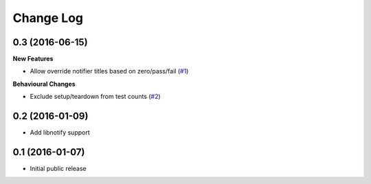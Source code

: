 ==========
Change Log
==========

0.3 (2016-06-15)
================

**New Features**

- Allow override notifier titles based on zero/pass/fail (`#1 <https://github.com/ratson/pytest-notifier/pull/1>`_)

**Behavioural Changes**

- Exclude setup/teardown from test counts (`#2 <https://github.com/ratson/pytest-notifier/pull/2>`_)


0.2 (2016-01-09)
================

- Add libnotify support


0.1 (2016-01-07)
================

- Initial public release

